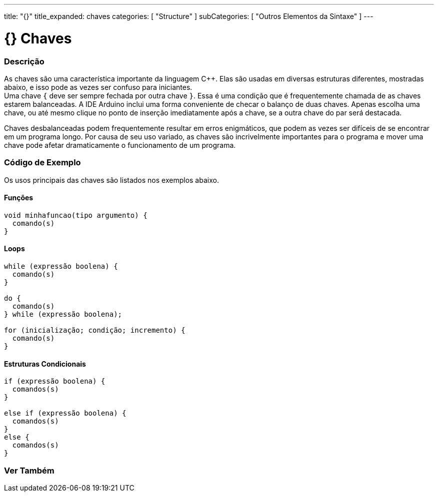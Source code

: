 ---
title: "{}"
title_expanded: chaves
categories: [ "Structure" ]
subCategories: [ "Outros Elementos da Sintaxe" ]
---

= {} Chaves

// OVERVIEW SECTION STARTS
[#overview]
--

[float]
=== Descrição
As chaves são uma característica importante da linguagem C++. Elas são usadas em diversas estruturas diferentes, mostradas abaixo, e isso pode as vezes ser confuso para iniciantes. +
Uma chave `{` deve ser sempre fechada por outra chave `}`. Essa é uma condição que é frequentemente chamada de as chaves estarem balanceadas. A IDE Arduino inclui uma forma conveniente de checar o balanço de duas chaves. Apenas escolha uma chave, ou até mesmo clique no ponto de inserção imediatamente após a chave, se a outra chave do par será destacada.

// Beginners programmers, and programmers coming to C from the BASIC language often find using braces confusing or daunting. After all, the same curly braces replace the RETURN statement in a subroutine (function), the ENDIF statement in a conditional and the NEXT statement in a FOR loop.

Chaves desbalanceadas podem frequentemente resultar em erros enigmáticos, que podem as vezes ser difíceis de se encontrar em um programa longo. Por causa de seu uso variado, as chaves são incrivelmente importantes para o programa e mover uma chave pode afetar dramaticamente o funcionamento de um programa.
[%hardbreaks]

--
// OVERVIEW SECTION ENDS




// HOW TO USE SECTION STARTS
[#howtouse]
--

[float]
=== Código de Exemplo
Os usos principais das chaves são listados nos exemplos abaixo.


[float]
==== Funções

[source,arduino]
----
void minhafuncao(tipo argumento) {
  comando(s)
}
----
[%hardbreaks]


[float]
==== Loops

[source,arduino]
----
while (expressão boolena) {
  comando(s)
}

do {
  comando(s)
} while (expressão boolena);

for (inicialização; condição; incremento) {
  comando(s)
}
----
[%hardbreaks]




[float]
==== Estruturas Condicionais

[source,arduino]
----
if (expressão boolena) {
  comandos(s)
}

else if (expressão boolena) {
  comandos(s)
}
else {
  comandos(s)
}
----
[%hardbreaks]

--
// HOW TO USE SECTION ENDS



// SEE ALSO SECTION BEGINS
[#see_also]
--

[float]
=== Ver Também
[role="language"]

--
// SEE ALSO SECTION ENDS
